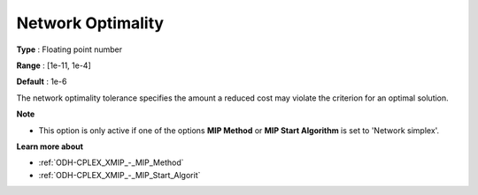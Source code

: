 .. _ODH-CPLEX_XNetwork_-_Network_Optimality:


Network Optimality
==================



**Type** :	Floating point number	

**Range** :	[1e-11, 1e-4]	

**Default** :	1e-6	



The network optimality tolerance specifies the amount a reduced cost may violate the criterion for an optimal solution.



**Note** 

*	This option is only active if one of the options **MIP Method**  or **MIP Start Algorithm**  is set to 'Network simplex'.




**Learn more about** 

*	:ref:`ODH-CPLEX_XMIP_-_MIP_Method`  
*	:ref:`ODH-CPLEX_XMIP_-_MIP_Start_Algorit`  
